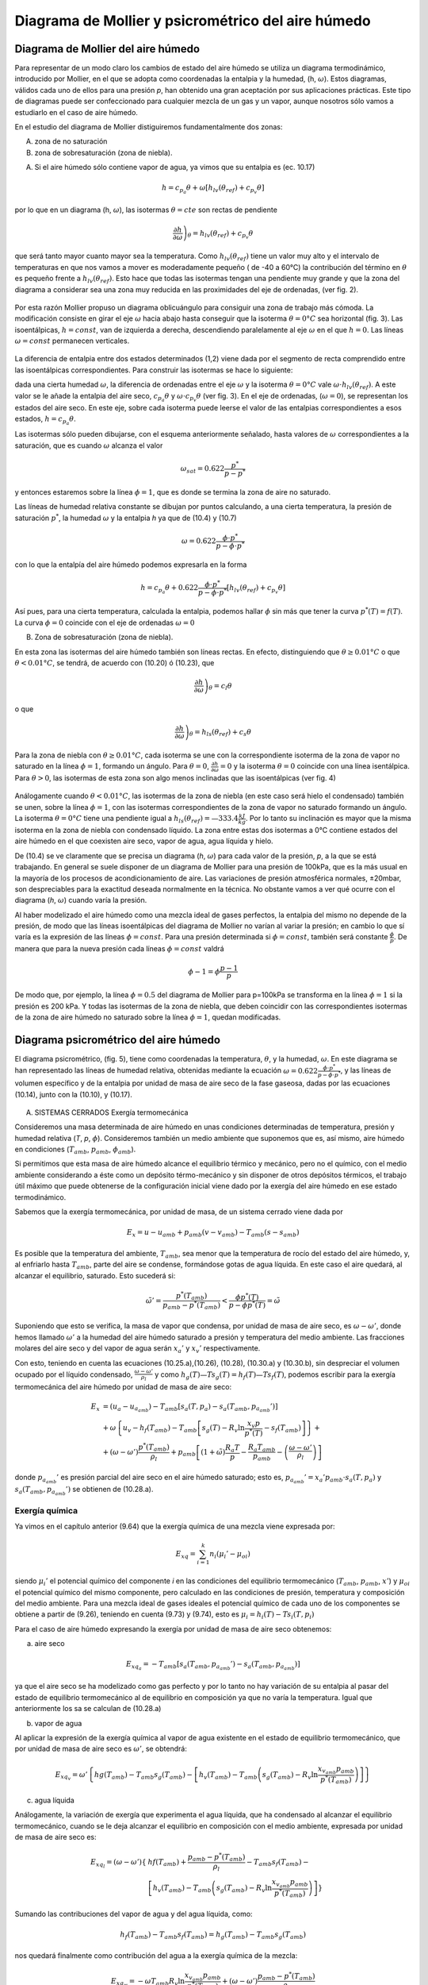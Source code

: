 Diagrama de Mollier y psicrométrico del aire húmedo
===================================================

Diagrama de Mollier del aire húmedo
-----------------------------------

Para representar de un modo claro los cambios de estado del aire húmedo se utiliza un diagrama termodinámico, introducido por Mollier, en el que se adopta como coordenadas la entalpia y la humedad, (h, :math:`\omega`). Estos diagramas, válidos cada uno de ellos para una presión *p*, han obtenido una gran aceptación por sus aplicaciones prácticas. Este tipo de diagramas puede ser confeccionado para cualquier mezcla de un gas y un vapor, aunque nosotros sólo vamos a estudiarlo en el caso de aire húmedo.

En el estudio del diagrama de Mollier distiguiremos fundamentalmente dos zonas:

A)	zona de no saturación
B)	zona de sobresaturación (zona de niebla).

A) Si el aire húmedo sólo contiene vapor de agua, ya vimos que su entalpia es (ec. 10.17)

.. math::

   h = c_{p_a}\theta + \omega \left[ h_{lv}(\theta_{ref}) + c_{p_v}\theta \right]

por lo que en un diagrama (h, :math:`\omega`), las isotermas :math:`\theta = cte` son rectas de pendiente

.. math::

   \left. \frac{\partial h}{\partial \omega} \right)_\theta = h_{lv} (\theta_{ref} ) + c_{p_v} \theta

que será tanto mayor cuanto mayor sea la temperatura. Como :math:`h_{lv} (\theta_{ref} )` tiene un valor muy alto y el intervalo de temperaturas en que nos vamos a mover es moderadamente pequeño ( de -40 a 60°C) la contribución del término en :math:`\theta` es pequeño frente a :math:`h_{lv} (\theta_{ref} )`. Esto hace que todas las isotermas tengan una pendiente muy grande y que la zona del diagrama a considerar sea una zona muy reducida en las proximidades del eje de ordenadas, (ver fig. 2).

.. figure:: ./img/mollier_fig2.png

  

Por esta razón Mollier propuso un diagrama oblicuángulo para consiguir una zona de trabajo más cómoda. La modificación consiste en girar el eje :math:`\omega` hacia abajo hasta conseguir que la isoterma :math:`\theta =  0°C` sea horizontal (fig. 3). Las isoentálpicas, :math:`h = const`, van de izquierda a derecha, descendiendo paralelamente al eje :math:`\omega` en el que :math:`h = 0`. Las líneas :math:`\omega = const` permanecen verticales.

.. figure:: ./img/mollier_fig3.png

La diferencia de entalpia entre dos estados determinados (1,2) viene dada por el segmento de recta comprendido entre las isoentálpicas correspondientes. Para construir las isotermas se hace lo siguiente:

dada una cierta humedad :math:`\omega`, la diferencia de ordenadas entre el eje :math:`\omega` y la isoterma :math:`\theta =  0°C` vale :math:`\omega \cdot h_{lv} (\theta_{ref} )`. A este valor se le añade la entalpia del aire seco, :math:`c_{p_a} \theta` y :math:`\omega \cdot c_{p_v} \theta` (ver fig. 3). En el eje de ordenadas, (:math:`\omega = 0`), se representan los estados del aire seco. En este eje, sobre cada isoterma puede leerse el valor de las entalpias correspondientes a esos estados, :math:`h = c_{p_a} \theta`.

Las isotermas sólo pueden dibujarse, con el esquema anteriormente señalado, hasta valores de :math:`\omega` correspondientes a la saturación, que es cuando :math:`\omega` alcanza el valor

.. math::

   \omega_{sat} = 0.622 \frac{p^*}{p-p^*}

y entonces estaremos sobre la línea :math:`\phi = 1`, que es donde se termina la zona de aire no saturado.


Las líneas de humedad relativa constante se dibujan por puntos calculando, a una cierta temperatura, la presión de saturación :math:`p^*`, la humedad :math:`\omega` y la entalpia *h* ya que de (10.4) y (10.7)

.. math::
   
   \omega = 0.622 \frac{\phi \cdot p^*}{p - \phi \cdot p^*}

con lo que la entalpía del aire húmedo podemos expresarla en la forma

.. math::

  h = c_{p_a} \theta + 0.622 \frac{\phi \cdot p^*}{p - \phi \cdot p^*} \left[ h_{lv}(\theta_{ref}) + c_{p_v} \theta \right]

Así pues, para una cierta temperatura, calculada la entalpia, podemos hallar :math:`\phi` sin más que tener la curva :math:`p^*(T) = f(T)`. La curva :math:`\phi = 0` coincide con el eje de ordenadas :math:`\omega = 0`

B) Zona de sobresaturación (zona de niebla).

En esta zona las isotermas del aire húmedo también son líneas rectas. En efecto, distinguiendo que :math:`\theta \geq 0.01°C` o que :math:`\theta < 0.01°C`, se tendrá, de acuerdo con (10.20) ó (10.23), que

.. math::

   \left. \frac{\partial h}{\partial \omega} \right)_\theta = c_l \theta

o que

.. math::

   \left. \frac{\partial h}{\partial \omega} \right)_\theta = h_{ls}(\theta_{ref}) + c_s \theta

Para la zona de niebla con :math:`\theta \geq 0.01°C`, cada isoterma se une con la correspondiente isoterma de la zona de vapor no saturado en la línea :math:`\phi = 1`, formando un ángulo. Para :math:`\theta= 0`, :math:`\frac{\partial h}{\partial \omega} = 0` y la isoterma :math:`\theta= 0` coincide con una línea isentálpica. Para :math:`\theta> 0`, las isotermas de esta zona son algo menos inclinadas que las isoentálpicas (ver fig. 4)

.. figure:: ./img/mollier_fig4.png

Análogamente cuando :math:`\theta < 0.01°C`, las isotermas de la zona de niebla (en este caso será hielo el condensado) también se unen, sobre la línea :math:`\phi = 1`, con las isotermas correspondientes de la zona de vapor no saturado formando un ángulo. La isoterma :math:`\theta = 0°C` tiene una pendiente igual a :math:`h_{ls}(\theta_{ref}) = —333.4\frac{kJ}{kg}`. Por lo tanto su inclinación es mayor que la misma isoterma en la zona de niebla con condensado líquido. La zona entre estas dos isotermas a 0°C contiene estados del aire húmedo en el que coexisten aire seco, vapor de agua, agua líquida y hielo.

De (10.4) se ve claramente que se precisa un diagrama (*h*, :math:`\omega`) para cada valor de la presión, *p*, a la que se está trabajando. En general se suele disponer de un diagrama de Mollier para una presión de 100kPa, que es la más usual en la mayoría de los procesos de acondicionamiento de aire. Las variaciones de presión atmosférica normales, ±20mbar, son despreciables para la exactitud deseada normalmente en la técnica. No obstante vamos a ver qué ocurre con el diagrama (*h*, :math:`\omega`) cuando varía la presión.

Al haber modelizado el aire húmedo como una mezcla ideal de gases perfectos, la entalpia del mismo no depende de la presión, de modo que las líneas isoentálpicas del diagrama de Mollier no varían al variar la presión; en cambio lo que sí varía es la expresión de las líneas :math:`\phi = const`. Para una presión determinada si :math:`\phi = const`, también será constante :math:`\frac{\phi}{p}`. De manera que para la nueva presión cada líneas :math:`\phi= const` valdrá

.. math::

   \phi-1 = \phi \frac{p-1}{p}


De modo que, por ejemplo, la línea :math:`\phi = 0.5` del diagrama de Mollier para p=100kPa se transforma en la línea :math:`\phi = 1` si la presión es 200 kPa. Y todas las isotermas de la zona de niebla, que deben coincidir con las correspondientes isotermas de la zona de aire húmedo no saturado sobre la línea :math:`\phi = 1`, quedan modificadas.


Diagrama psicrométrico del aire húmedo
--------------------------------------

El diagrama psicrométrico, (fig. 5), tiene como coordenadas la temperatura, :math:`\theta`, y la humedad, :math:`\omega`.  En este diagrama se han representado las líneas de humedad relativa, obtenidas mediante la ecuación :math:`\omega = 0.622 \frac{\phi \cdot p^*}{p - \phi \cdot p^*}`, y las líneas de volumen específico y de la entalpia por unidad de masa de aire seco de la fase gaseosa, dadas por las ecuaciones (10.14), junto con la (10.10), y (10.17).

.. figure:: ./img/psicrometria_fig5.png

A) SISTEMAS CERRADOS Exergía termomecánica

Consideremos una masa determinada de aire húmedo en unas condiciones determinadas de temperatura, presión y humedad relativa (*T*, *p*, :math:`\phi`). Consideremos también un medio ambiente que suponemos que es, así mismo, aire húmedo en condiciones (:math:`T_{amb}`, :math:`p_{amb}`, :math:`\phi_{amb}`).

Si permitimos que esta masa de aire húmedo alcance el equilibrio térmico y mecánico, pero no el químico, con el medio ambiente considerando a éste como un depósito térmo-mecánico y sin disponer de otros depósitos térmicos, el trabajo útil máximo que puede obtenerse de la configuración inicial viene dado por la exergía del aire húmedo en ese estado termodinámico.

Sabemos que la exergía termomecánica, por unidad de masa, de un sistema cerrado viene dada por

.. math::

   E_x = u - u_{amb} + p_{amb}(v-v_{amb}) - T_{amb} (s-s_{amb})

Es posible que la temperatura del ambiente, :math:`T_{amb}`, sea menor que la temperatura de rocío del estado del aire húmedo, y, al enfriarlo hasta :math:`T_{amb}`, parte del aire se condense, formándose gotas de agua líquida. En este caso el aire quedará, al alcanzar el equilibrio, saturado. Esto sucederá si:

.. math::

   \tilde{\omega}' = \frac{p^*(T_{amb})}{p_{amb} - p^*(T_{amb})} < \frac{\phi p^*(T)}{p-\phi p^*(T)} = \tilde{\omega}

Suponiendo que esto se verifica, la masa de vapor que condensa, por unidad de masa de aire seco, es :math:`\omega - \omega '`, donde hemos llamado :math:`\omega '` a la humedad del aire húmedo saturado a presión y temperatura del medio ambiente. Las fracciones molares del aire seco y del vapor de agua serán :math:`x_a '` y :math:`x_v '` respectivamente.

Con esto, teniendo en cuenta las ecuaciones (10.25.a),(10.26), (10.28), (10.30.a) y (10.30.b),
sin despreciar el volumen ocupado por el líquido condensado, :math:`\frac{\omega - \omega '}{\rho_l}` y como :math:`h_g(T)—T s_g(T) = h_f(T) — Ts_f(T)`, podemos escribir para la exergía termomecánica del aire húmedo por unidad de masa de aire seco:

.. math::
   
   E_x &= (u_a - u_{a_{amb}}) - T_{amb} \left[ s_a(T,p_a) - s_a(T_{amb}, p_{a_{amb}}' ) \right]  \\
   &+ \omega \left\{ u_v - h_f(T_{amb}) - T_{amb} \left[ s_g(T) - R_v \ln \frac{x_v p}{p^*(T)} - s_f(T_{amb}) \right] \right\} + \\
   &+ (\omega - \omega ' )\frac{p^*(T_{amb})}{\rho_l} + p_{amb} \left[ (1+\tilde{\omega}) \frac{R_a T}{p} - \frac{R_a T_{amb}}{p_{amb}}  - \left( \frac{\omega - \omega '}{\rho_l}\right)\right]

donde :math:`p_{a_{amb}}'` es presión parcial del aire seco en el aire húmedo saturado; esto es, :math:`p_{a_{amb}}' = x_a' p_{amb} \cdot s_a(T,p_a)` y :math:`s_a(T_{amb}, p_{a_{amb}}')` se obtienen de (10.28.a).

Exergía química
^^^^^^^^^^^^^^^

Ya vimos en el capítulo anterior (9.64) que la exergía química de una mezcla viene expresada
por:

.. math::

   E_{xq} = \sum_{i=1}^k n_i (\mu_i ' - \mu_{oi})

siendo :math:`\mu_i'` el potencial químico del componente *i* en las condiciones del equilibrio termomecánico (:math:`T_{amb}`, :math:`p_{amb}`, :math:`x'`) y :math:`\mu_{oi}` el potencial químico del mismo componente, pero calculado en las condiciones de presión, temperatura y composición del medio ambiente. Para una mezcla ideal de gases ideales el potencial químico de cada uno de los componentes se obtiene a partir de (9.26), teniendo en cuenta (9.73) y (9.74), esto es :math:`\mu_i = h_i(T) - T s_i(T, p_i)`

Para el caso de aire húmedo expresando la exergía por unidad de masa de aire seco obtenemos:

a) aire seco

.. math::

   E_{xq_a} = -T_{amb} \left[ s_a(T_{amb}, p_{a_{amb}}') - s_a(T_{amb}, p_{a_{amb}}) \right]
   
ya que el aire seco se ha modelizado como gas perfecto y por lo tanto no hay variación de su entalpia al pasar del estado de equilibrio termomecánico al de equilibrio en composición ya que no varía la temperatura. Igual que anteriormente los sa se calculan de (10.28.a)

b) vapor de agua

Al aplicar la expresión de la exergía química al vapor de agua existente en el estado de equilibrio termomecánico, que por unidad de masa de aire seco es :math:`\omega '`, se obtendrá:

.. math::

   E_{xq_v} = \omega ' \left\{ hg(T_{amb}) - T_{amb} s_g(T_{amb}) -\left[ h_v(T_{amb}) - T_{amb} \left( s_g(T_{amb}) - R_v \ln \frac{x_{v_{amb}} p_{amb}}{p^*(T_{amb})} \right)  \right]   \right\}

c)	agua líquida

Análogamente, la variación de exergía que experimenta el agua líquida, que ha condensado al alcanzar el equilibrio termomecánico, cuando se le deja alcanzar el equilibrio en composición con el medio ambiente, expresada por unidad de masa de aire seco es:

.. math::

   E_{xq_l} = (\omega - \omega ') \left\{ &hf(T_{amb}) + \frac{p_{amb} - p^*(T_{amb})}{\rho_l} - T_{amb} s_f(T_{amb}) - \\
   &\left[ h_v(T_{amb}) - T_{amb} \left( s_g(T_{amb}) - R_v \ln \frac{x_{v_{amb}} p_{amb}}{p^*(T_{amb})} \right)  \right]   \right\}


Sumando las contribuciones del vapor de agua y del agua líquida, como:

.. math::
 
   h_f(T_{amb}) - T_{amb} s_f( T_{amb}) = h_g(T_{amb}) - T_{amb} s_g(T_amb)
 
   
nos quedará finalmente como contribución del agua a la exergía química de la mezcla:

.. math::
   
   E_{xq_w} = -\omega T_{amb} R_v \ln \frac{x_{v_{amb}} p_{amb}}{p^*(T_{amb})} + (\omega - \omega ')\frac{p_{amb} - p^*(T_{amb})}{\rho_l}

Sumando cada una de las contribuciones, tanto la correspondiente al equilibrio termo-mecánico (10.40) como la del equilibrio en composición (10.41.a y 10.41.b), se tendrá finalmente para la exergía de una determinada masa de aire húmedo, considerado éste como una mezcla ideal de gases perfectos:

.. math::

   E_{x_t} &= (c_{v_a} + \omega c_{v_v}) (T- T_{amb}) + p_{amb} R_a (1+ \tilde{\omega}) \left( \frac{T}{p} - \frac{T_{amb}}{p_{amb}} \right) \\
   &-T_{amb} (c_{p_a} + \omega c_{p_v}) \ln \frac{T}{T_{amb}}  + R_a T_{amb} (1+ \tilde{\omega}) \ln \frac{p}{p_{amb}} \\
   &+ R_a T_{amb} \left[ (1+\tilde{\omega}) \ln \frac{1+ \tilde{\omega}_{amb}}{1+ \tilde{\omega}} + \tilde{\omega} \ln \frac{\tilde{\omega}}{\tilde{\omega}_{amb}} \right]


.. math::

   E_x &= h_a(T,p) - h-a(T_{amb}, p_{a_{amb}}' ) - T_{amb} \left[ s_a(T, p_a) - s_a( T_{amb}, p_{a_{amb}}') \right] + \\
   &+ \omega \left\{ h_v - h_g(T_{amb}) - T_{amb} \left[ s_g(T) - T_v\ln \frac{x_v p}{p^*(T)} - s_g(T_{amb})  \right]    \right\} - \\
   &-  (\omega - \omega ') \frac{p_{amb} - p^*(T_{amb})}{\rho_l}
   
La exergía debida al cambio en la composición (exergía química), por unidad de masa de aire seco, tiene la misma expresión que para sistemas cerrados, ya que sólo depende de la composición de la muestra de aire húmedo (:math:`\phi`) y de la composición del aire ambiente (:math:`\phi_{amb}`) Así pues, la exergía química para una corriente de aire húmedo viene dada por la suma de (10.41.a) y (10.41.b).

La exergía de la corriente de aire húmedo que desde las condiciones (*T*, *p*, :math:`\phi`) se lleva al equilibrio térmico, mecánico y en composición, vendrá pues, dada por

.. math::

   E_{x_t} &= (c_{p_a} - \omega c_{p_v}) \left[ (T-T_{amb}) - T_{amb}\ln \frac{T}{T_{amb}} \right] + \\
   &+ R_a T_{amb} (1+\tilde{\omega}) \ln \frac{p}{p_{amb}} + \\
   &+ R_a T_{amb} \left[ (1+\tilde{\omega}) \ln \frac{(1+\tilde{\omega}_{amb})}{(1+\tilde{\omega})} + \tilde{\omega} \ln \frac{\tilde{\omega}}{\tilde{\omega}_{amb}} \right]

